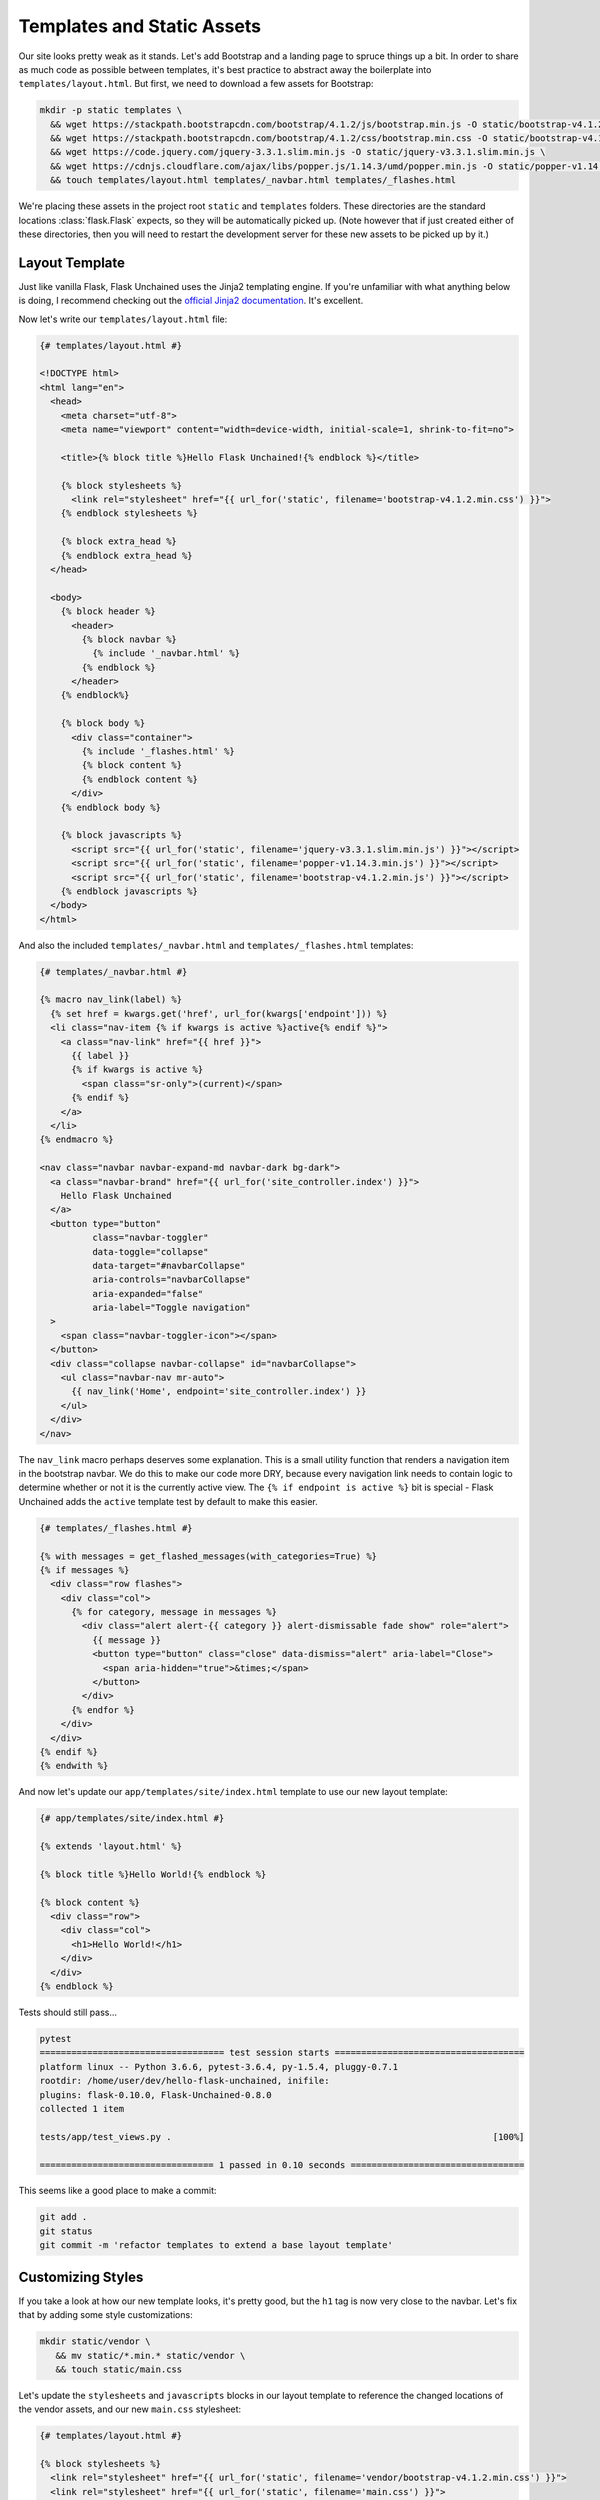 Templates and Static Assets
---------------------------

Our site looks pretty weak as it stands. Let's add Bootstrap and a landing page to spruce things up a bit. In order to share as much code as possible between templates, it's best practice to abstract away the boilerplate into ``templates/layout.html``. But first, we need to download a few assets for Bootstrap:

.. code:: bash

   mkdir -p static templates \
     && wget https://stackpath.bootstrapcdn.com/bootstrap/4.1.2/js/bootstrap.min.js -O static/bootstrap-v4.1.2.min.js \
     && wget https://stackpath.bootstrapcdn.com/bootstrap/4.1.2/css/bootstrap.min.css -O static/bootstrap-v4.1.2.min.css \
     && wget https://code.jquery.com/jquery-3.3.1.slim.min.js -O static/jquery-v3.3.1.slim.min.js \
     && wget https://cdnjs.cloudflare.com/ajax/libs/popper.js/1.14.3/umd/popper.min.js -O static/popper-v1.14.3.min.js \
     && touch templates/layout.html templates/_navbar.html templates/_flashes.html

We're placing these assets in the project root ``static`` and ``templates`` folders. These directories are the standard locations :class:`flask.Flask` expects, so they will be automatically picked up. (Note however that if just created either of these directories, then you will need to restart the development server for these new assets to be picked up by it.)

Layout Template
^^^^^^^^^^^^^^^

Just like vanilla Flask, Flask Unchained uses the Jinja2 templating engine. If you're unfamiliar with what anything below is doing, I recommend checking out the `official Jinja2 documentation <jinja.pocoo.org/docs/>`_. It's excellent.

Now let's write our ``templates/layout.html`` file:

.. code:: html+jinja

   {# templates/layout.html #}

   <!DOCTYPE html>
   <html lang="en">
     <head>
       <meta charset="utf-8">
       <meta name="viewport" content="width=device-width, initial-scale=1, shrink-to-fit=no">

       <title>{% block title %}Hello Flask Unchained!{% endblock %}</title>

       {% block stylesheets %}
         <link rel="stylesheet" href="{{ url_for('static', filename='bootstrap-v4.1.2.min.css') }}">
       {% endblock stylesheets %}

       {% block extra_head %}
       {% endblock extra_head %}
     </head>

     <body>
       {% block header %}
         <header>
           {% block navbar %}
             {% include '_navbar.html' %}
           {% endblock %}
         </header>
       {% endblock%}

       {% block body %}
         <div class="container">
           {% include '_flashes.html' %}
           {% block content %}
           {% endblock content %}
         </div>
       {% endblock body %}

       {% block javascripts %}
         <script src="{{ url_for('static', filename='jquery-v3.3.1.slim.min.js') }}"></script>
         <script src="{{ url_for('static', filename='popper-v1.14.3.min.js') }}"></script>
         <script src="{{ url_for('static', filename='bootstrap-v4.1.2.min.js') }}"></script>
       {% endblock javascripts %}
     </body>
   </html>

And also the included ``templates/_navbar.html`` and ``templates/_flashes.html`` templates:

.. code:: html+jinja

   {# templates/_navbar.html #}

   {% macro nav_link(label) %}
     {% set href = kwargs.get('href', url_for(kwargs['endpoint'])) %}
     <li class="nav-item {% if kwargs is active %}active{% endif %}">
       <a class="nav-link" href="{{ href }}">
         {{ label }}
         {% if kwargs is active %}
           <span class="sr-only">(current)</span>
         {% endif %}
       </a>
     </li>
   {% endmacro %}

   <nav class="navbar navbar-expand-md navbar-dark bg-dark">
     <a class="navbar-brand" href="{{ url_for('site_controller.index') }}">
       Hello Flask Unchained
     </a>
     <button type="button"
             class="navbar-toggler"
             data-toggle="collapse"
             data-target="#navbarCollapse"
             aria-controls="navbarCollapse"
             aria-expanded="false"
             aria-label="Toggle navigation"
     >
       <span class="navbar-toggler-icon"></span>
     </button>
     <div class="collapse navbar-collapse" id="navbarCollapse">
       <ul class="navbar-nav mr-auto">
         {{ nav_link('Home', endpoint='site_controller.index') }}
       </ul>
     </div>
   </nav>

The ``nav_link`` macro perhaps deserves some explanation. This is a small utility function that renders a navigation item in the bootstrap navbar. We do this to make our code more DRY, because every navigation link needs to contain logic to determine whether or not it is the currently active view. The ``{% if endpoint is active %}`` bit is special - Flask Unchained adds the ``active`` template test by default to make this easier.

.. code:: html+jinja

   {# templates/_flashes.html #}

   {% with messages = get_flashed_messages(with_categories=True) %}
   {% if messages %}
     <div class="row flashes">
       <div class="col">
         {% for category, message in messages %}
           <div class="alert alert-{{ category }} alert-dismissable fade show" role="alert">
             {{ message }}
             <button type="button" class="close" data-dismiss="alert" aria-label="Close">
               <span aria-hidden="true">&times;</span>
             </button>
           </div>
         {% endfor %}
       </div>
     </div>
   {% endif %}
   {% endwith %}

And now let's update our ``app/templates/site/index.html`` template to use our new layout template:

.. code:: html+jinja

   {# app/templates/site/index.html #}

   {% extends 'layout.html' %}

   {% block title %}Hello World!{% endblock %}

   {% block content %}
     <div class="row">
       <div class="col">
         <h1>Hello World!</h1>
       </div>
     </div>
   {% endblock %}

Tests should still pass...

.. code:: bash

   pytest
   =================================== test session starts ====================================
   platform linux -- Python 3.6.6, pytest-3.6.4, py-1.5.4, pluggy-0.7.1
   rootdir: /home/user/dev/hello-flask-unchained, inifile:
   plugins: flask-0.10.0, Flask-Unchained-0.8.0
   collected 1 item

   tests/app/test_views.py .                                                             [100%]

   ================================= 1 passed in 0.10 seconds =================================

This seems like a good place to make a commit:

.. code:: bash

   git add .
   git status
   git commit -m 'refactor templates to extend a base layout template'

Customizing Styles
^^^^^^^^^^^^^^^^^^

If you take a look at how our new template looks, it's pretty good, but the ``h1`` tag is now very close to the navbar. Let's fix that by adding some style customizations:

.. code:: bash

   mkdir static/vendor \
      && mv static/*.min.* static/vendor \
      && touch static/main.css

Let's update the ``stylesheets`` and ``javascripts`` blocks in our layout template to reference the changed locations of the vendor assets, and our new ``main.css`` stylesheet:

.. code:: html+jinja

   {# templates/layout.html #}

   {% block stylesheets %}
     <link rel="stylesheet" href="{{ url_for('static', filename='vendor/bootstrap-v4.1.2.min.css') }}">
     <link rel="stylesheet" href="{{ url_for('static', filename='main.css') }}">
   {% endblock stylesheets %}

   {% block javascripts %}
     <script src="{{ url_for('static', filename='vendor/jquery-v3.3.1.slim.min.js') }}"></script>
     <script src="{{ url_for('static', filename='vendor/popper-v1.14.3.min.js') }}"></script>
     <script src="{{ url_for('static', filename='vendor/bootstrap-v4.1.2.min.js') }}"></script>
   {% endblock javascripts %}

And of course, the custom rule for our ``h1`` tags:

.. code:: css

   /* static/main.css */

   h1 {
     padding-top: 0.5em;
     margin-top: 0.5em;
   }

Let's commit our changes:

.. code:: bash

   git add .
   git status
   git commit -m 'add a custom stylesheet'

Adding a Landing Page
^^^^^^^^^^^^^^^^^^^^^

OK, let's refactor our views so we have a landing page and a separate page for the hello view. We're also going to introduce :meth:`flask_unchained.decorators.param_converter` here so that we can (optionally) customizable the name we're saying hello to via the query string:

.. code:: python

   # app/views.py

   from flask_unchained import Controller, route, param_converter


   class SiteController(Controller):
       @route('/')
       def index(self):
           return self.render('index')

       @route('/hello')
       @param_converter(name=str)
       def hello(self, name=None):
           name = name or 'World'
           return self.render('hello', name=name)

The ``param_converter`` converts arguments passed in via the query string to arguments that get passed to the decorated view function. It can make sure you get the right type via a callable (like here), or as we'll cover later, it can even convert unique identifiers from the URL directly into database models. But that's getting ahead of ourselves.

Now that we've added another view/route, our templates need some work again. Let's update the navbar, move our existing ``index.html`` template to ``hello.html`` (adding support for the ``name`` template context variable), and lastly add a new ``index.html`` template for the landing page.

.. code:: html+jinja

   {# templates/_navbar.html #}

   <ul class="navbar-nav mr-auto">
     {{ nav_link('Home', endpoint='site_controller.index') }}
     {{ nav_link('Hello', endpoint='site_controller.hello') }}  <!-- add this line -->
   </ul>

.. code:: html+jinja

   {# app/templates/site/hello.html #}

   {% extends 'layout.html' %}

   {% block title %}Hello {{ name }}!{% endblock %}

   {% block content %}
     <div class="row">
       <div class="col">
         <h1>Hello {{ name }}!</h1>
       </div>
     </div>
   {% endblock %}

.. code:: html+jinja

   {# app/templates/site/index.html #}

   {% extends 'layout.html' %}

   {% block body %}
     <div class="jumbotron">
       <div class="container">
         <div class="row">
           <div class="col">
             <h1 class="display-3">Hello Flask Unchained!</h1>
           </div>
         </div>
       </div>
     </div>
   {% endblock %}

We need to update our tests:

.. code:: python

   # tests/app/test_views.py

   class TestSiteController:
       def test_index(self, client, templates):
           r = client.get('site_controller.index')
           assert r.status_code == 200
           assert templates[0].template.name == 'site/index.html'
           assert r.html.count('Hello Flask Unchained!') == 2

       def test_hello(self, client, templates):
           r = client.get('site_controller.hello')
           assert r.status_code == 200
           assert templates[0].template.name == 'site/hello.html'
           assert r.html.count('Hello World!') == 2

       def test_hello_with_name_parameter(self, client, templates):
           r = client.get('site_controller.hello', name='User')
           assert r.status_code == 200
           assert templates[0].template.name == 'site/hello.html'
           assert r.html.count('Hello User!') == 2

A couple things to note here. Most obviously, we added another view, and therefore need to add methods to test it. Also of note is the ``templates`` pytest fixture, which we're using to verify the correct template got rendered for each of the views.

Let's make sure they pass:

.. code:: bash

   pytest
   =================================== test session starts ===================================
   platform linux -- Python 3.6.6, pytest-3.6.4, py-1.5.4, pluggy-0.7.1
   rootdir: /home/user/dev/hello-flask-unchained, inifile:
   plugins: flask-0.10.0, Flask-Unchained-0.8.0
   collected 3 items

   tests/app/test_views.py ...                                                          [100%]

   ================================ 3 passed in 0.17 seconds =================================

Cool. You guessed it, time to make a commit!

.. code:: bash

   git add .
   git status
   git commit -m 'add landing page, parameterize hello view to accept a name'

Adding a Form to the Hello View
^^^^^^^^^^^^^^^^^^^^^^^^^^^^^^^

We've parameterized our hello view take a ``name`` argument, however, it's not exactly discoverable by users (unless perhaps they're a developer with good variable naming intuition). One way to improve this is by using a form. First, we'll add a form the old-school way, followed by a refactor to use Flask-WTF form classes.

Let's update our hello template:

.. code:: html+jinja

   {# app/templates/site/hello.html #}

   {% extends 'layout.html' %}

   {% block title %}Hello {{ name }}!{% endblock %}

   {% block content %}
     <div class="row">
       <div class="col">
         <h1>Hello {{ name }}!</h1>

         <h2>Enter your name:</h2>
         <form name="hello_form" action="{{ url_for('site_controller.hello') }}" method="POST">
           {% if error %}
             <ul class="errors">
               <li class="error">{{ error }}</li>
             </ul>
           {% endif %}
           <div class="form-group">
             <label for="name">Name</label>
             <input type="text" id="name" name="name" class="form-control" />
           </div>
           <button type="submit" class="btn btn-primary">Submit</button>
         </form>
       </div>
     </div>
   {% endblock %}

And the corresponding view code:

.. code:: python

   # app/views.py

   # import request from flask_unchained
   from flask_unchained import Controller, request, route, param_converter

   class SiteController(Controller):
       # and update the code for our hello view
       @route('/hello', methods=['GET', 'POST'])
       @param_converter(name=str)
       def hello(self, name=None):
           if request.method == 'POST':
               name = request.form['name']
               if not name:
                   return self.render('hello', error='Name is required.', name='World')
               return self.redirect('hello', name=name)
           return self.render('hello', name=name or 'World')

A wee styling update to also put some spacing above ``h2`` headers:

.. code:: css

   /* static/main.css */

   h1, h2 {
     padding-top: 0.5em;
     margin-top: 0.5em;
   }

And let's fix our tests:

.. code:: python

   # tests/app/test_views.py

   # add this import
   from flask_unchained import url_for

   class TestSiteController:
       # and add this method
       def test_hello_with_form_post(self, client, templates):
           r = client.post('site_controller.hello', data=dict(name='User'))
           assert r.status_code == 302
           assert r.path == url_for('site_controller.hello')

           r = client.follow_redirects(r)
           assert r.status_code == 200
           assert r.html.count('Hello User!') == 2

           # note: when request is a POST, the templates fixture only works after redirecting
           assert templates[0].template.name == 'site/hello.html'

Make sure they pass,

.. code:: bash

   pytest
   ================================== test session starts ===================================
   platform linux -- Python 3.6.6, pytest-3.7.1, py-1.5.4, pluggy-0.7.1
   rootdir: /home/user/dev/hello-flask-unchained, inifile:
   plugins: flask-0.10.0, Flask-Unchained-0.8.0
   collected 4 items

   tests/app/test_views.py ....                                                        [100%]

   ================================ 4 passed in 0.16 seconds ================================

And commit our changes once satisfied:

.. code:: bash

   git add .
   git status
   git commit -m 'add a form to the hello view'

Converting to a Flask-WTF Form
^^^^^^^^^^^^^^^^^^^^^^^^^^^^^^

The above method works, as far as it goes, but both our view code and our template code are very verbose, and the form verification/error handling is awfully manual. Luckily the Flask ecosystem has a solution to this problem, in the awesomely named ``Flask-WTF`` package (it's installed by default as a dependency of Flask Unchained). With it, our new form looks like this:

.. code:: bash

   touch app/forms.py

.. code:: python

   # app/forms.py

   from flask_unchained.forms import FlaskForm, fields, validators


   class HelloForm(FlaskForm):
       name = fields.StringField('Name', validators=[
           validators.DataRequired('Name is required.')])
       submit = fields.SubmitField('Submit')

The updated view code:

.. code:: python

   # app/views.py

   from flask_unchained import Controller, request, route, param_converter

   from .forms import HelloForm


   class SiteController(Controller):
       @route('/')
       def index(self):
           return self.render('index')

       @route('/hello', methods=['GET', 'POST'])
       @param_converter(name=str)
       def hello(self, name=None):
           form = HelloForm(request.form)
           if form.validate_on_submit():
               return self.redirect('hello', name=form.name.data)
           return self.render('hello', hello_form=form, name=name or 'World')

And the updated template:

.. code:: html+jinja

   {# app/templates/site/hello.html #}

   {% extends 'layout.html' %}

   {% from '_macros.html' import render_form %}

   {% block title %}Hello {{ name }}!{% endblock %}

   {% block content %}
     <div class="row">
       <div class="col">
         <h1>Hello {{ name }}!</h1>

         <h2>Enter your name:</h2>
         {{ render_form(hello_form, endpoint='site_controller.hello') }}
       </div>
     </div>
   {% endblock %}

What is this mythical ``render_form`` macro? Well, we need to write it ourselves. But luckily once it's written, it should work on the majority of :class:`FlaskForm` subclasses. Here's the code for it:

.. code:: bash

   touch templates/_macros.html

.. code:: html+jinja

   {% macro render_form(form) %}
     {% set action = kwargs.get('action', url_for(kwargs['endpoint'])) %}
     <form name="{{ form._name }}" {% if action %}action="{{ action }}"{% endif %} method="POST">
       {{ render_errors(form.errors.get('_error', [])) }}
       {% for field in form %}
         {{ render_field(field) }}
       {% endfor %}
     </form>
   {% endmacro %}

   {% macro render_field(field) %}
     {% set input_type = field.widget.input_type %}

     {# hidden fields #}
     {% if input_type == 'hidden' %}
       {{ field(**kwargs)|safe }}

     {# submit buttons #}
     {% elif input_type == 'submit' %}
       <div class="form-group">
         {{ field(class='btn btn-primary', **kwargs)|safe }}
       </div>

     {# form fields #}
     {% else %}
       <div class="form-group">

         {# checkboxes #}
         {% if input_type == 'checkbox' %}
           <label for="{{ field.id }}">
             {{ field(**kwargs)|safe }} {{ field.label.text }}
           </label>

         {# all other form fields #}
         {% else %}
           {{ field.label }}
           {{ field(class='form-control', **kwargs)|safe }}
         {% endif %}

         {# always render description and/or errors if they are present #}
         {% if field.description %}
           <small class="form-text text-muted form-field-description">
             {{ field.description }}
           </small>
         {% endif %}
         {{ render_errors(field.errors) }}

       </div>  {# /.form-group #}
     {% endif %}
   {% endmacro %}

   {% macro render_errors(errors) %}
     {% if errors %}
       <ul class="errors">
       {% for error in errors %}
         <li class="error">{{ error }}</li>
       {% endfor %}
       </ul>
     {% endif %}
   {% endmacro %}

More complicated forms, for example those with multiple submit buttons or multiple pages, that require more manual control over the presentation can use ``render_field`` directly for each field in the form.

As usual, let's update our tests and make sure they pass:

.. code:: python

   # tests/app/test_views.py

   class TestSiteController:
       # add this method
       def test_hello_errors_with_empty_form_post(self, client, templates):
           r = client.post('site_controller.hello')
           assert r.status_code == 200
           assert templates[0].template.name == 'site/hello.html'
           assert r.html.count('Name is required.') == 1

.. code:: bash

   pytest
   ================================== test session starts ===================================
   platform linux -- Python 3.6.6, pytest-3.7.1, py-1.5.4, pluggy-0.7.1
   rootdir: /home/user/dev/hello-flask-unchained, inifile:
   plugins: flask-0.10.0, Flask-Unchained-0.8.0
   collected 5 items

   tests/app/test_views.py .....                                                       [100%]

   ================================ 5 passed in 0.19 seconds ================================

Once your tests are passing, it's time to make commit:

.. code:: bash

   git add .
   git status
   git commit -m 'refactor hello form to use flask-wtf'

Enabling CSRF Protection
^^^^^^^^^^^^^^^^^^^^^^^^

By default, CSRF protection is disabled. However, any time you're using forms or have enabled authentication (covered later), you should also enable CSRF protection. There are two requirements:

The first is to update our configuration:

.. code:: bash

   touch app/config.py

.. code:: python

   # app/config.py

   from flask_unchained import AppBundleConfig

   class Config(AppBundleConfig):
       SECRET_KEY = 'some-secret-key'
       WTF_CSRF_ENABLED = True

   class TestConfig(Config):
       WTF_CSRF_ENABLED = False

And secondly, we need to actually send the CSRF token in the cookie with every response:

.. code:: python

   # app/__init__.py

   from flask_unchained import AppBundle, generate_csrf

   class App(AppBundle):
       def after_init_app(self, app) -> None:
           @app.after_request
           def set_csrf_token_cookie(response):
               if response:
                   response.set_cookie('csrf_token', generate_csrf())
               return response


Tests should still pass, so it's time to make commit:

.. code:: bash

   git add .
   git status
   git commit -m 'enable CSRF protection'

Cool. Let's move on to :doc:`db` in preparation for installing the Security Bundle.
